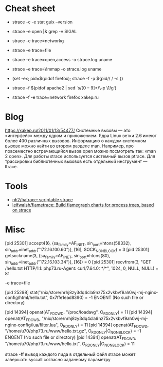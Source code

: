 * Cheat sheet

- strace -c -e stat guix --version

- strace -e open |& grep -v SIGAL

- strace -e trace=networkg

- strace -e trace=file

- strace -e trace=open,access -o strace.log uname

- strace -e trace=\!mmap -o strace.log uname

- (set -ex; pid=$(pidof firefox); strace -f -p ${pid// / -s })

- strace -f $(pidof apache2 | sed 's/\([0-9]*\)/\-p \1/g')

- strace -f -e trace=network firefox xakep.ru

* Blog

https://xakep.ru/2011/01/13/54477/
Системные вызовы — это «интерфейс» между ядром и приложением. Ядра Linux ветки 2.6 имеют более 400 различных вызовов.
Информацию о каждом системном вызове можно найти во втором разделе man. Например, про повсеместно встречающийся вызов open можно посмотреть так: «man 2 open».
Для работы strace используется системный вызов ptrace.
Для трассировки библиотечных вызовов есть отдельный инструмент — ltrace.

* Tools

- [[https://github.com/nh2/hatrace][nh2/hatrace: scriptable strace]]
- [[https://github.com/leifwalsh/flametrace][leifwalsh/flametrace: Build flamegraph charts for process trees, based on strace]]

* Misc

[pid 25301] accept4(6, {sa_family=AF_INET, sin_port=htons(58332), sin_addr=inet_addr("172.16.100.60")}, [16], SOCK_NONBLOCK) = 3
[pid 25301] getsockname(3, {sa_family=AF_INET, sin_port=htons(80), sin_addr=inet_addr("172.16.103.34")}, [16]) = 0
[pid 25301] recvfrom(3, "GET /hello.txt HTTP/1.1\r\nHost: php73.ru\r\nUser-Agent: curl/7.64.0\r\nAccept: */*\r\n\r\n", 1024, 0, NULL, NULL) = 81

-e trace=file

[pid 25298] stat("/nix/store/nrhj8zy3dq4cla9nz75x2vkbvf9ah0wj-mj-nginx-config/html/hello.txt", 0x7ffe1ead8390) = -1 ENOENT (No such file or directory)

[pid 14394] openat(AT_FDCWD, "/proc/loadavg", O_RDONLY) = 11
[pid 14394] openat(AT_FDCWD, "/nix/store/nrhj8zy3dq4cla9nz75x2vkbvf9ah0wj-mj-nginx-config/lua/filter.lua", O_RDONLY) = 11
[pid 14394] openat(AT_FDCWD, "/home/u70/php73.ru/www/hello.txt.gz", O_RDONLY|O_NONBLOCK) = -1 ENOENT (No such file or directory)
[pid 14394] openat(AT_FDCWD, "/home/u70/php73.ru/www/hello.txt", O_RDONLY|O_NONBLOCK) = 11



strace -ff вывод каждого пида в отдельный файл
strace может завершать syscall согласно заданному параметру
